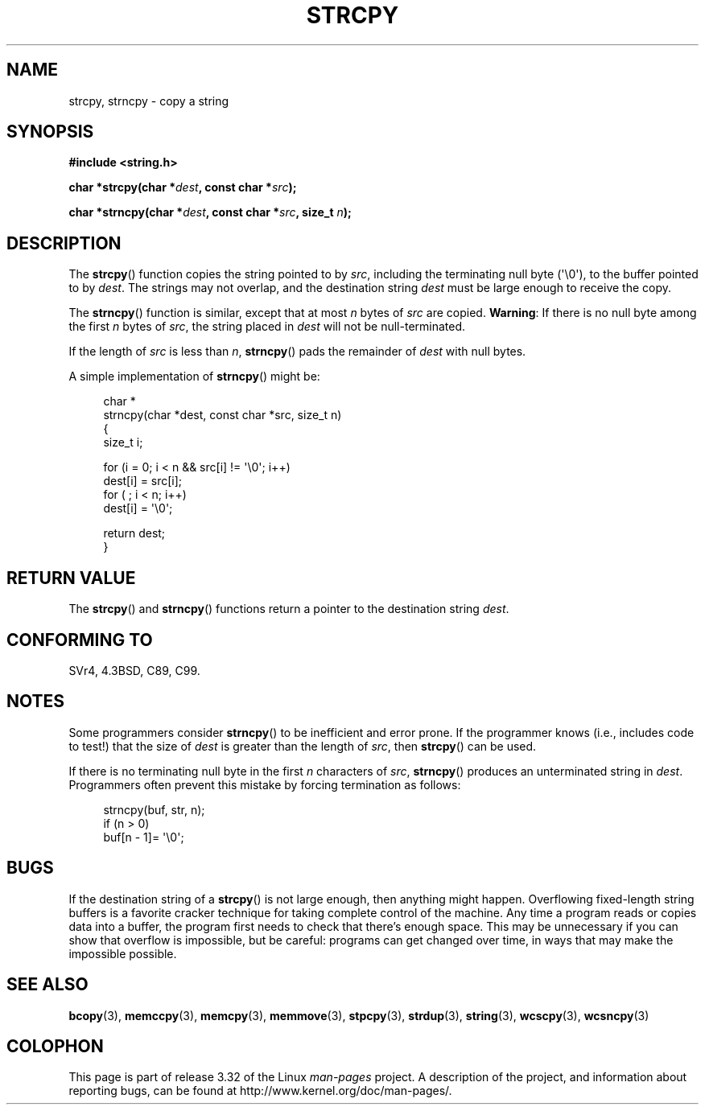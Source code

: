 .\" Copyright (C) 1993 David Metcalfe (david@prism.demon.co.uk)
.\"
.\" Permission is granted to make and distribute verbatim copies of this
.\" manual provided the copyright notice and this permission notice are
.\" preserved on all copies.
.\"
.\" Permission is granted to copy and distribute modified versions of this
.\" manual under the conditions for verbatim copying, provided that the
.\" entire resulting derived work is distributed under the terms of a
.\" permission notice identical to this one.
.\"
.\" Since the Linux kernel and libraries are constantly changing, this
.\" manual page may be incorrect or out-of-date.  The author(s) assume no
.\" responsibility for errors or omissions, or for damages resulting from
.\" the use of the information contained herein.  The author(s) may not
.\" have taken the same level of care in the production of this manual,
.\" which is licensed free of charge, as they might when working
.\" professionally.
.\"
.\" Formatted or processed versions of this manual, if unaccompanied by
.\" the source, must acknowledge the copyright and authors of this work.
.\"
.\" References consulted:
.\"     Linux libc source code
.\"     Lewine's _POSIX Programmer's Guide_ (O'Reilly & Associates, 1991)
.\"     386BSD man pages
.\" Modified Sat Jul 24 18:06:49 1993 by Rik Faith (faith@cs.unc.edu)
.\" Modified Fri Aug 25 23:17:51 1995 by Andries Brouwer (aeb@cwi.nl)
.\" Modified Wed Dec 18 00:47:18 1996 by Andries Brouwer (aeb@cwi.nl)
.\" 2007-06-15, Marc Boyer <marc.boyer@enseeiht.fr> + mtk
.\"     Improve discussion of strncpy().
.\"
.TH STRCPY 3  2010-09-20 "GNU" "Linux Programmer's Manual"
.SH NAME
strcpy, strncpy \- copy a string
.SH SYNOPSIS
.nf
.B #include <string.h>
.sp
.BI "char *strcpy(char *" dest ", const char *" src );
.sp
.BI "char *strncpy(char *" dest ", const char *" src ", size_t " n );
.fi
.SH DESCRIPTION
The
.BR strcpy ()
function copies the string pointed to by \fIsrc\fP,
including the terminating null byte (\(aq\\0\(aq),
to the buffer pointed to by \fIdest\fP.
The strings may not overlap, and the destination string
\fIdest\fP must be large enough to receive the copy.
.PP
The
.BR strncpy ()
function is similar, except that at most
\fIn\fP bytes of \fIsrc\fP are copied.
.BR Warning :
If there is no null byte
among the first \fIn\fP bytes of \fIsrc\fP,
the string placed in \fIdest\fP will not be null-terminated.
.PP
If the length of
.I src
is less than
.IR n ,
.BR strncpy ()
pads the remainder of
.I dest
with null bytes.
.PP
A simple implementation of
.BR strncpy ()
might be:
.in +4n
.nf

char *
strncpy(char *dest, const char *src, size_t n)
{
    size_t i;

    for (i = 0; i < n && src[i] != \(aq\\0\(aq; i++)
        dest[i] = src[i];
    for ( ; i < n; i++)
        dest[i] = \(aq\\0\(aq;

    return dest;
}
.fi
.in
.SH "RETURN VALUE"
The
.BR strcpy ()
and
.BR strncpy ()
functions return a pointer to
the destination string \fIdest\fP.
.SH "CONFORMING TO"
SVr4, 4.3BSD, C89, C99.
.SH NOTES
Some programmers consider
.BR strncpy ()
to be inefficient and error prone.
If the programmer knows (i.e., includes code to test!)
that the size of \fIdest\fP is greater than
the length of \fIsrc\fP, then
.BR strcpy ()
can be used.

If there is no terminating null byte in the first \fIn\fP
characters of \fIsrc\fP,
.BR strncpy ()
produces an unterminated string in \fIdest\fP.
Programmers often prevent this mistake by forcing termination
as follows:
.in +4n
.nf

strncpy(buf, str, n);
if (n > 0)
    buf[n \- 1]= \(aq\\0\(aq;
.fi
.in
.SH BUGS
If the destination string of a
.BR strcpy ()
is not large enough, then anything might happen.
Overflowing fixed-length string buffers is a favorite cracker technique
for taking complete control of the machine.
Any time a program reads or copies data into a buffer,
the program first needs to check that there's enough space.
This may be unnecessary if you can show that overflow is impossible,
but be careful: programs can get changed over time,
in ways that may make the impossible possible.
.SH "SEE ALSO"
.BR bcopy (3),
.BR memccpy (3),
.BR memcpy (3),
.BR memmove (3),
.BR stpcpy (3),
.BR strdup (3),
.BR string (3),
.BR wcscpy (3),
.BR wcsncpy (3)
.SH COLOPHON
This page is part of release 3.32 of the Linux
.I man-pages
project.
A description of the project,
and information about reporting bugs,
can be found at
http://www.kernel.org/doc/man-pages/.
